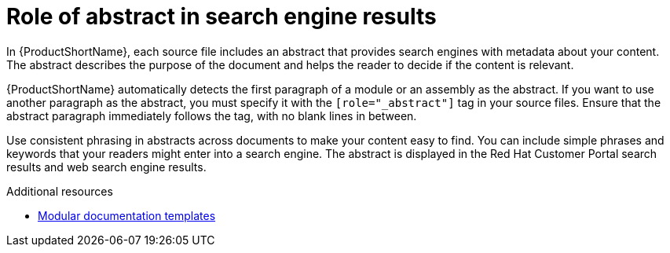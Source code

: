 :_module-type: CONCEPT

[id="con_role-of-abstract_{context}"]
= Role of abstract in search engine results

[role="_abstract"]
In {ProductShortName}, each source file includes an abstract that provides search engines with metadata about your content. The abstract describes the purpose of the document and helps the reader to decide if the content is relevant.

{ProductShortName} automatically detects the first paragraph of a module or an assembly as the abstract. If you want to use another paragraph as the abstract, you must specify it with the `[role="_abstract"]` tag in your source files. Ensure that the abstract paragraph immediately follows the tag, with no blank lines in between.

Use consistent phrasing in abstracts across documents to make your content easy to find. You can include simple phrases and keywords that your readers might enter into a search engine. The abstract is displayed in the Red Hat Customer Portal search results and web search engine results.

[role="_additional-resources"]
.Additional resources
* link:https://github.com/redhat-documentation/modular-docs/tree/master/modular-docs-manual/files[Modular documentation templates]
